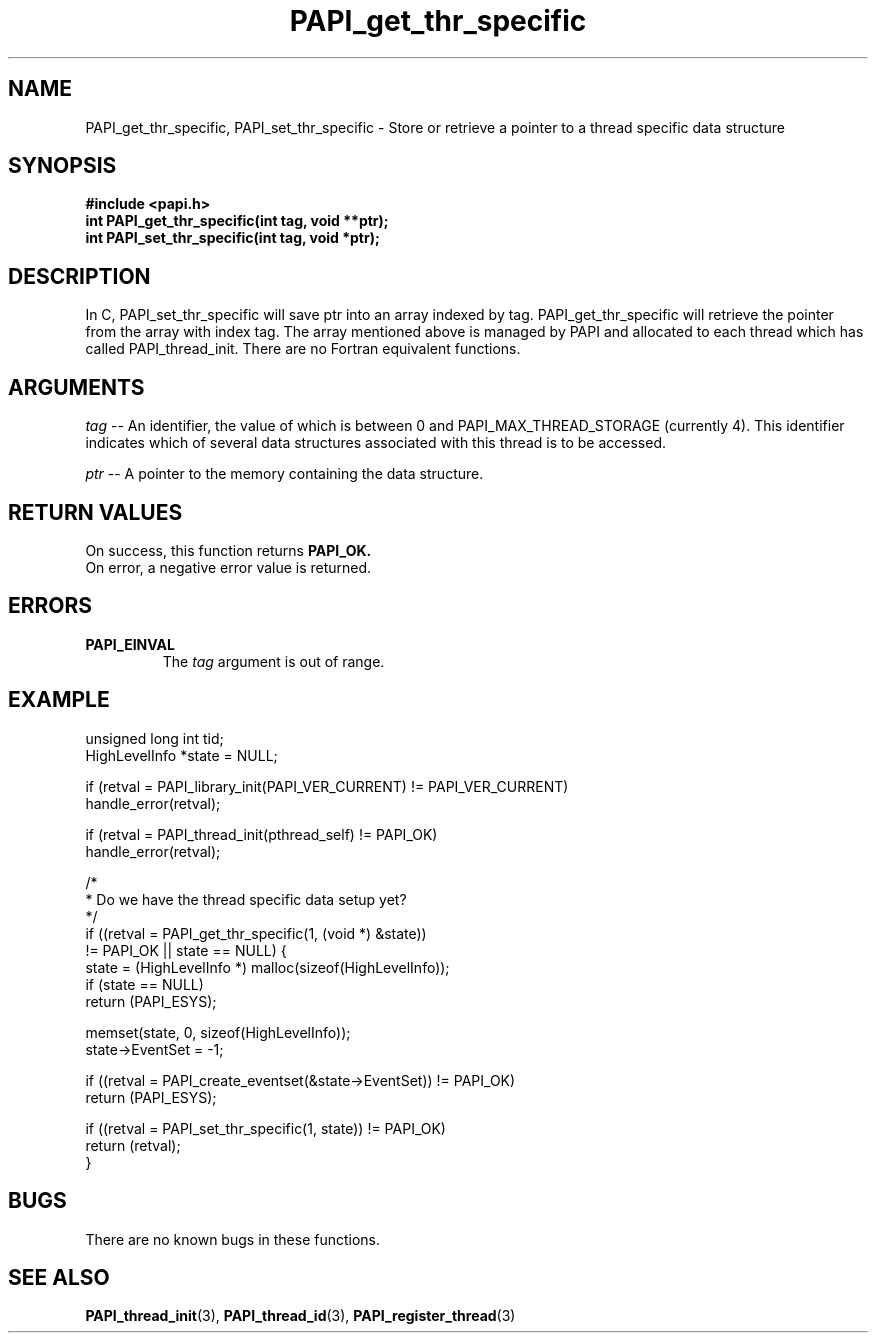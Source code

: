 .\" $Id$
.TH PAPI_get_thr_specific 3 "September, 2004" "PAPI Programmer's Reference" "PAPI"

.SH NAME
PAPI_get_thr_specific, PAPI_set_thr_specific \- Store or retrieve a pointer to a thread specific data structure

.SH SYNOPSIS
.nf
.B #include <papi.h>
.BI "int PAPI_get_thr_specific(int tag, void **ptr);"
.BI "int PAPI_set_thr_specific(int tag, void *ptr);"
.fi

.SH DESCRIPTION
In C, PAPI_set_thr_specific will save ptr into an array indexed by tag.
PAPI_get_thr_specific will retrieve the pointer from the array with index tag.
The array mentioned above is managed by PAPI and allocated to each thread 
which has called PAPI_thread_init. There are no Fortran equivalent functions.

.SH ARGUMENTS
.LP
.I tag
--  An identifier, the value of which is between 0 and PAPI_MAX_THREAD_STORAGE 
(currently 4). This identifier indicates which of several data structures 
associated with this thread is to be accessed.
.LP
.I ptr
--  A pointer to the memory containing the data structure.

.SH RETURN VALUES
On success, this function returns 
.B PAPI_OK.
 On error, a negative error value is returned.

.SH ERRORS
.TP
.B "PAPI_EINVAL"
The 
.I tag 
argument is out of range.

.SH EXAMPLE
.LP
.nf
.if t .ft CW
   unsigned long int tid;
   HighLevelInfo *state = NULL;

   if (retval = PAPI_library_init(PAPI_VER_CURRENT) != PAPI_VER_CURRENT)
      handle_error(retval);

   if (retval = PAPI_thread_init(pthread_self) != PAPI_OK)
      handle_error(retval);

   /*
    * Do we have the thread specific data setup yet?
    */
   if ((retval = PAPI_get_thr_specific(1, (void *) &state))
       != PAPI_OK || state == NULL) {
      state = (HighLevelInfo *) malloc(sizeof(HighLevelInfo));
      if (state == NULL)
         return (PAPI_ESYS);

      memset(state, 0, sizeof(HighLevelInfo));
      state->EventSet = -1;

      if ((retval = PAPI_create_eventset(&state->EventSet)) != PAPI_OK)
         return (PAPI_ESYS);

      if ((retval = PAPI_set_thr_specific(1, state)) != PAPI_OK)
         return (retval);
   }

.if t .ft P
.fi

.SH BUGS
There are no known bugs in these functions.

.SH SEE ALSO
.BR PAPI_thread_init "(3), "
.BR PAPI_thread_id "(3), "
.BR PAPI_register_thread "(3)" 
